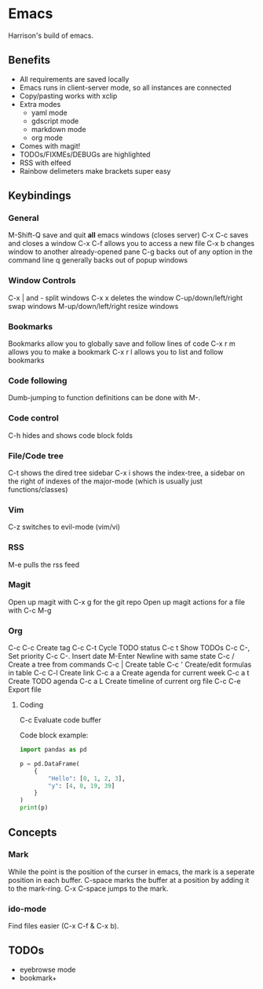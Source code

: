 * Emacs
Harrison's build of emacs.
** Benefits
- All requirements are saved locally
- Emacs runs in client-server mode, so all instances are connected
- Copy/pasting works with xclip
- Extra modes
  - yaml mode
  - gdscript mode
  - markdown mode
  - org mode
- Comes with magit!
- TODOs/FIXMEs/DEBUGs are highlighted
- RSS with elfeed
- Rainbow delimeters make brackets super easy

** Keybindings
*** General
M-Shift-Q save and quit **all** emacs windows (closes server)
C-x C-c saves and closes a window
C-x C-f allows you to access a new file
C-x b changes window to another already-opened pane
C-g backs out of any option in the command line
q generally backs out of popup windows

*** Window Controls
C-x | and - split windows
C-x x deletes the window
C-up/down/left/right swap windows
M-up/down/left/right resize windows

*** Bookmarks
Bookmarks allow you to globally save and follow lines of code
C-x r m allows you to make a bookmark
C-x r l allows you to list and follow bookmarks


*** Code following
Dumb-jumping to function definitions can be done with M-.

*** Code control
C-h hides and shows code block folds

*** File/Code tree
C-t shows the dired tree sidebar
C-x i shows the index-tree, a sidebar on the right of indexes of the major-mode
(which is usually just functions/classes)

*** Vim
C-z switches to evil-mode (vim/vi)

*** RSS
M-e pulls the rss feed

*** Magit
Open up magit with C-x g for the git repo
Open up magit actions for a file with C-c M-g

*** Org
C-c C-c Create tag
C-c C-t Cycle TODO status
C-c t   Show TODOs
C-c C-, Set priority
C-c C-. Insert date
M-Enter Newline with same state
C-c /   Create a tree from commands
C-c |   Create table
C-c '   Create/edit formulas in table
C-c C-l Create link
C-c a a Create agenda for current week
C-c a t Create TODO agenda
C-c a L Create timeline of current org file
C-c C-e Export file

**** Coding
C-c     Evaluate code buffer

Code block example:
#+begin_src python :results output
  import pandas as pd

  p = pd.DataFrame(
	  {
		  "Hello": [0, 1, 2, 3],
		  "y": [4, 8, 19, 39]
	  }
  )
  print(p)
#+end_src

** Concepts
*** Mark
While the point is the position of the curser in emacs, the mark is a seperate
position in each buffer. C-space marks the buffer at a position by adding it to
the mark-ring. C-x C-space jumps to the mark.

*** ido-mode
Find files easier (C-x C-f & C-x b).

** TODOs
- eyebrowse mode
- bookmark+
  
